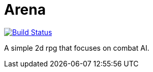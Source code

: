 = Arena

image:https://travis-ci.org/Orchaldir/Arena.svg?branch=master["Build Status", link="https://travis-ci.org/Orchaldir/Arena"]

A simple 2d rpg that focuses on combat AI.